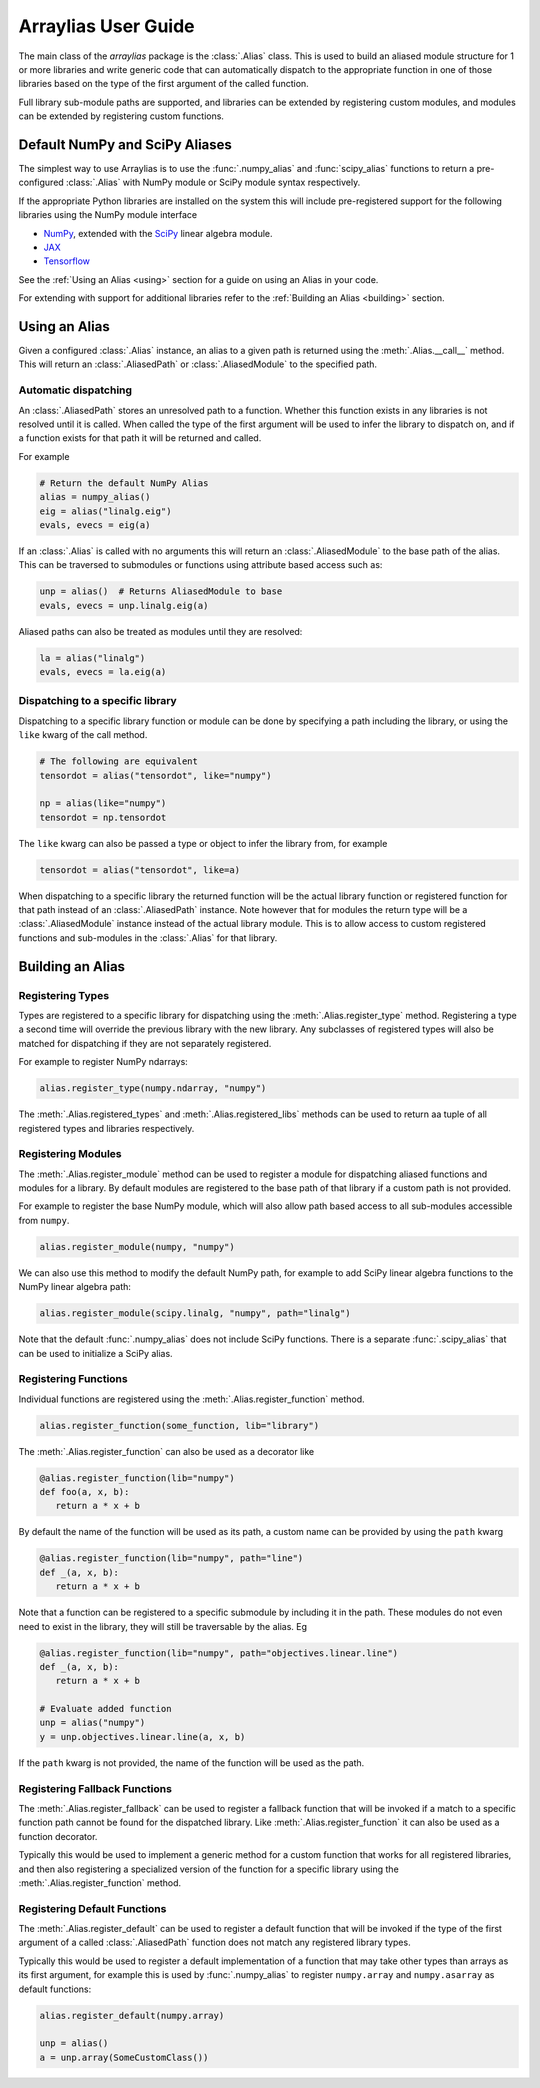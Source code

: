 .. _arraylias-userguide:

.. module:: arraylias_userguide

====================
Arraylias User Guide
====================

The main class of the *arraylias* package is the :class:`.Alias` class.
This is used to build an aliased module structure for 1 or more
libraries and write generic code that can automatically dispatch to
the appropriate function in one of those libraries based on the type
of the first argument of the called function.

Full library sub-module paths are supported, and libraries can be
extended by registering custom modules, and modules can be extended by
registering custom functions.

Default NumPy and SciPy Aliases
===============================

The simplest way to use Arraylias is to use the :func:`.numpy_alias`
and :func:`scipy_alias` functions to return a pre-configured
:class:`.Alias` with NumPy module or SciPy module syntax respectively.

If the appropriate Python libraries are installed on the system
this will include pre-registered support for the following libraries
using the NumPy module interface

* `NumPy <https://numpy.org/>`_, extended with the `SciPy <https://scipy.org/>`_ linear algebra module.
* `JAX <https://github.com/google/jax>`_
* `Tensorflow <https://www.tensorflow.org/>`_

See the :ref:`Using an Alias <using>` section for a guide on using an Alias
in your code.

For extending with support for additional libraries refer to the
:ref:`Building an Alias <building>` section.


.. _using:

Using an Alias
==============

Given a configured :class:`.Alias` instance, an alias to a given path
is returned using the :meth:`.Alias.__call__` method. This will return an
:class:`.AliasedPath` or :class:`.AliasedModule` to the specified path.


Automatic dispatching
---------------------

An :class:`.AliasedPath` stores an unresolved path to a function.
Whether this function exists in any libraries is not resolved until
it is called. When called the type of the first argument will be used
to infer the library to dispatch on, and if a function exists for that
path it will be returned and called.

For example

.. code-block:: python

   # Return the default NumPy Alias
   alias = numpy_alias()
   eig = alias("linalg.eig")
   evals, evecs = eig(a)

If an :class:`.Alias` is called with no arguments this will return an
:class:`.AliasedModule` to the base path of the alias. This can be
traversed to submodules or functions using attribute based access such as:

.. code-block:: python

   unp = alias()  # Returns AliasedModule to base
   evals, evecs = unp.linalg.eig(a)

Aliased paths can also be treated as modules until they are resolved:

.. code-block:: python

   la = alias("linalg")
   evals, evecs = la.eig(a)


Dispatching to a specific library
---------------------------------

Dispatching to a specific library function or module can be done
by specifying a path including the library, or using the ``like``
kwarg of the call method.

.. code-block:: python

   # The following are equivalent
   tensordot = alias("tensordot", like="numpy")

   np = alias(like="numpy")
   tensordot = np.tensordot

The ``like`` kwarg can also be passed a type or object to infer the
library from, for example

.. code-block:: python

   tensordot = alias("tensordot", like=a)

When dispatching to a specific library the returned function will be
the actual library function or registered function for that path
instead of an :class:`.AliasedPath` instance. Note however that for
modules the return type will be a :class:`.AliasedModule` instance
instead of the actual library module. This is to allow access to
custom registered functions and sub-modules in the :class:`.Alias`
for that library.


.. _building:

Building an Alias
=================

Registering Types
-----------------
Types are registered to a specific library for dispatching using the
:meth:`.Alias.register_type` method. Registering a type a second time
will override the previous library with the new library. Any subclasses
of registered types will also be matched for dispatching if they are not
separately registered.

For example to register NumPy ndarrays:

.. code-block:: python

   alias.register_type(numpy.ndarray, "numpy")

The :meth:`.Alias.registered_types` and :meth:`.Alias.registered_libs`
methods can be used to return aa tuple of  all registered types and
libraries respectively.

Registering Modules
-------------------
The :meth:`.Alias.register_module` method can be used to register
a module for dispatching aliased functions and modules for a library.
By default modules are registered to the base path of that library if
a custom path is not provided.

For example to register the base NumPy module, which will also allow
path based access to all sub-modules accessible from ``numpy``.

.. code-block:: python

   alias.register_module(numpy, "numpy")

We can also use this method to modify the default NumPy path, for
example to add SciPy linear algebra functions to the NumPy linear
algebra path:

.. code-block:: python

   alias.register_module(scipy.linalg, "numpy", path="linalg")

Note that the default :func:`.numpy_alias` does not include SciPy functions.
There is a separate :func:`.scipy_alias` that can be used to initialize a
SciPy alias.


Registering Functions
---------------------
Individual functions are registered using the
:meth:`.Alias.register_function` method.

.. code-block:: python

   alias.register_function(some_function, lib="library")

The :meth:`.Alias.register_function` can also be used as a decorator like

.. code-block:: python

   @alias.register_function(lib="numpy")
   def foo(a, x, b):
      return a * x + b

By default the name of the function will be used as its path, a custom
name can be provided by using the ``path`` kwarg

.. code-block:: python

   @alias.register_function(lib="numpy", path="line")
   def _(a, x, b):
      return a * x + b

Note that a function can be registered to a specific submodule by
including it in the path. These modules do not even need to exist in
the library, they will still be traversable by the alias. Eg

.. code-block:: python

   @alias.register_function(lib="numpy", path="objectives.linear.line")
   def _(a, x, b):
      return a * x + b

   # Evaluate added function
   unp = alias("numpy")
   y = unp.objectives.linear.line(a, x, b)

If the ``path`` kwarg is not provided, the name of the function will be
used as the path.

Registering Fallback Functions
------------------------------

The :meth:`.Alias.register_fallback` can be used to register a fallback
function that will be invoked if a match to a specific function path
cannot be found for the dispatched library. Like :meth:`.Alias.register_function`
it can also be used as a function decorator.

Typically this would be used to implement a generic method for a
custom function that works for all registered libraries, and then
also registering a specialized version of the function for a
specific library using the :meth:`.Alias.register_function` method.

Registering Default Functions
-----------------------------

The :meth:`.Alias.register_default` can be used to register a default function
that will be invoked if the type of the first argument of a called
:class:`.AliasedPath` function does not match any registered library
types.

Typically this would be used to register a default implementation
of a function that may take other types than arrays as its first
argument, for example this is used by :func:`.numpy_alias` to
register ``numpy.array`` and ``numpy.asarray`` as default
functions:

.. code-block:: python

   alias.register_default(numpy.array)

   unp = alias()
   a = unp.array(SomeCustomClass())
